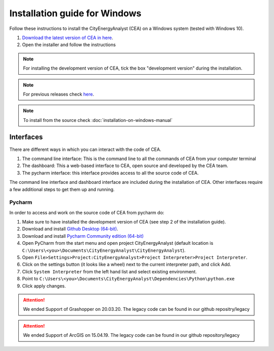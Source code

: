 Installation guide for Windows
==============================

Follow these instructions to install the CityEnergyAnalyst (CEA) on a Windows system (tested with Windows 10).

1. `Download the latest version of CEA in here`_.
2. Open the installer and follow the instructions

.. _`Download the latest version of CEA in here`: https://cityenergyanalyst.com/tryit

.. note:: For installing the development version of CEA, tick the box "development version" during the installation.

.. note:: For previous releases check `here <https://github.com/architecture-building-systems/CityEnergyAnalyst/releases/>`__.

.. note:: To install from the source check :doc:`installation-on-windows-manual`

Interfaces
~~~~~~~~~~

There are different ways in which you can interact with the code of CEA.

#. The command line interface: This is the command line to all the commands of CEA from your computer terminal
#. The dashboard: This a web-based interface to CEA, open source and developed by the CEA team.
#. The pycharm interface: this interface provides access to all the source code of CEA.

The command line interface and dashboard interface are included during the installation of CEA.
Other interfaces require a few additional steps to get them up and running.

Pycharm
-------

In order to access and work on the source code of CEA from pycharm do:

#. Make sure to have installed the development version of CEA (see step 2 of the installation guide).
#. Download and install `Github Desktop (64-bit) <https://desktop.github.com/>`__.
#. Download and install `Pycharm Community edition (64-bit) <https://www.jetbrains.com/pycharm/download/#section=windows>`__
#. Open PyCharm from the start menu and open project CityEnergyAnalyst
   (default location is ``C:\Users\<you>\Documents\CityEnergyAnalyst\CityEnergyAnalyst``).
#. Open ``File>Settings>Project:CityEnergyAnalyst>Project Interpreter>Project Interpreter``.
#. Click on the settings button (it looks like a wheel) next to the current interpreter path, and click Add.
#. Click ``System Interpreter`` from the left hand list and select existing environment.
#. Point to ``C:\Users\<you>\Documents\CityEnergyAnalyst\Dependencies\Python\python.exe``
#. Click apply changes.

.. attention:: We ended Support of Grashopper on 20.03.20. The legacy code can be found in our github repositry/legacy
.. attention:: We ended Support of ArcGIS on 15.04.19. The legacy code can be found in our github repository/legacy
